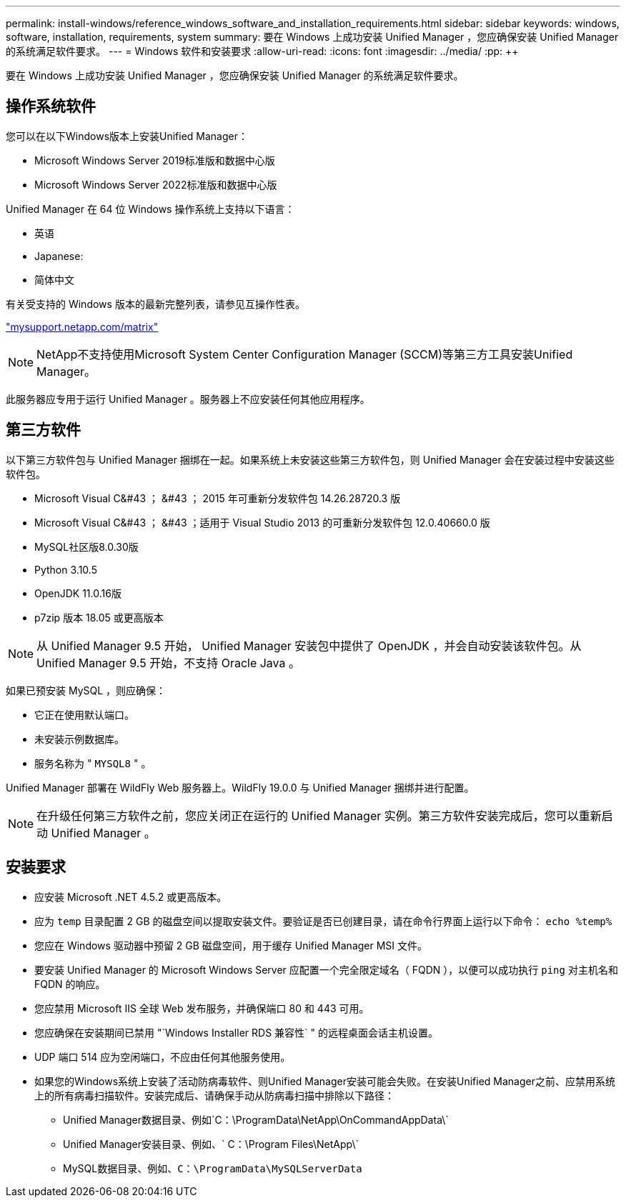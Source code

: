 ---
permalink: install-windows/reference_windows_software_and_installation_requirements.html 
sidebar: sidebar 
keywords: windows, software, installation, requirements, system 
summary: 要在 Windows 上成功安装 Unified Manager ，您应确保安装 Unified Manager 的系统满足软件要求。 
---
= Windows 软件和安装要求
:allow-uri-read: 
:icons: font
:imagesdir: ../media/
:pp: &#43;&#43;


[role="lead"]
要在 Windows 上成功安装 Unified Manager ，您应确保安装 Unified Manager 的系统满足软件要求。



== 操作系统软件

您可以在以下Windows版本上安装Unified Manager：

* Microsoft Windows Server 2019标准版和数据中心版
* Microsoft Windows Server 2022标准版和数据中心版


Unified Manager 在 64 位 Windows 操作系统上支持以下语言：

* 英语
* Japanese:
* 简体中文


有关受支持的 Windows 版本的最新完整列表，请参见互操作性表。

http://mysupport.netapp.com/matrix["mysupport.netapp.com/matrix"]


NOTE: NetApp不支持使用Microsoft System Center Configuration Manager (SCCM)等第三方工具安装Unified Manager。

此服务器应专用于运行 Unified Manager 。服务器上不应安装任何其他应用程序。



== 第三方软件

以下第三方软件包与 Unified Manager 捆绑在一起。如果系统上未安装这些第三方软件包，则 Unified Manager 会在安装过程中安装这些软件包。

* Microsoft Visual C&#43 ； &#43 ； 2015 年可重新分发软件包 14.26.28720.3 版
* Microsoft Visual C&#43 ； &#43 ；适用于 Visual Studio 2013 的可重新分发软件包 12.0.40660.0 版
* MySQL社区版8.0.30版
* Python 3.10.5
* OpenJDK 11.0.16版
* p7zip 版本 18.05 或更高版本


[NOTE]
====
从 Unified Manager 9.5 开始， Unified Manager 安装包中提供了 OpenJDK ，并会自动安装该软件包。从 Unified Manager 9.5 开始，不支持 Oracle Java 。

====
如果已预安装 MySQL ，则应确保：

* 它正在使用默认端口。
* 未安装示例数据库。
* 服务名称为 " `MYSQL8` " 。


Unified Manager 部署在 WildFly Web 服务器上。WildFly 19.0.0 与 Unified Manager 捆绑并进行配置。

[NOTE]
====
在升级任何第三方软件之前，您应关闭正在运行的 Unified Manager 实例。第三方软件安装完成后，您可以重新启动 Unified Manager 。

====


== 安装要求

* 应安装 Microsoft .NET 4.5.2 或更高版本。
* 应为 `temp` 目录配置 2 GB 的磁盘空间以提取安装文件。要验证是否已创建目录，请在命令行界面上运行以下命令： `echo %temp%`
* 您应在 Windows 驱动器中预留 2 GB 磁盘空间，用于缓存 Unified Manager MSI 文件。
* 要安装 Unified Manager 的 Microsoft Windows Server 应配置一个完全限定域名（ FQDN ），以便可以成功执行 `ping` 对主机名和 FQDN 的响应。
* 您应禁用 Microsoft IIS 全球 Web 发布服务，并确保端口 80 和 443 可用。
* 您应确保在安装期间已禁用 "`Windows Installer RDS 兼容性` " 的远程桌面会话主机设置。
* UDP 端口 514 应为空闲端口，不应由任何其他服务使用。
* 如果您的Windows系统上安装了活动防病毒软件、则Unified Manager安装可能会失败。在安装Unified Manager之前、应禁用系统上的所有病毒扫描软件。安装完成后、请确保手动从防病毒扫描中排除以下路径：
+
** Unified Manager数据目录、例如`C：\ProgramData\NetApp\OnCommandAppData\`
** Unified Manager安装目录、例如、` C：\Program Files\NetApp\`
** MySQL数据目录、例如、`C：\ProgramData\MySQLServerData`



